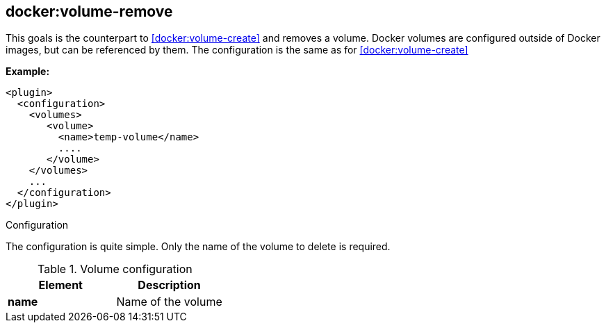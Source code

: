 [[docker:volume-remove]]
== *docker:volume-remove*

This goals is the counterpart to <<docker:volume-create>> and removes a volume.
Docker volumes are configured outside of Docker images, but can be referenced by them.
The configuration is the same as for <<docker:volume-create>>

*Example:*

[source,xml]
----
<plugin>
  <configuration>
    <volumes>
       <volume>
         <name>temp-volume</name>
         ....
       </volume>
    </volumes>
    ...
  </configuration>
</plugin>
----

[[volume-remove-configuration]]
.Configuration

The configuration is quite simple. Only the name of the volume to delete is required.

.Volume configuration
[options="header"]
|===
| Element | Description

| *name*
| Name of the volume

|===
